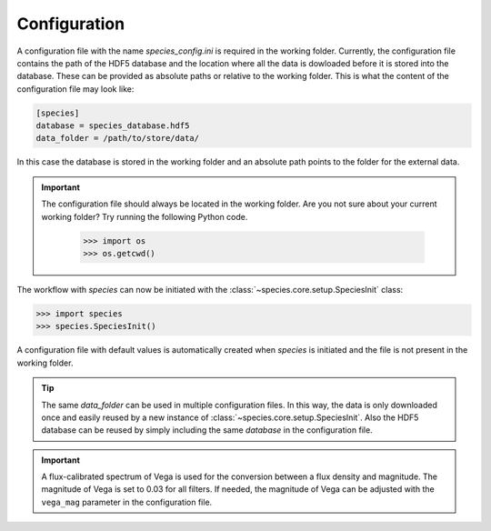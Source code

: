 .. _configuration:

Configuration
=============

A configuration file with the name `species_config.ini` is required in the working folder. Currently, the configuration file contains the path of the HDF5 database and the location where all the data is dowloaded before it is stored into the database. These can be provided as absolute paths or relative to the working folder. This is what the content of the configuration file may look like:

.. code-block:: ini

   [species]
   database = species_database.hdf5
   data_folder = /path/to/store/data/

In this case the database is stored in the working folder and an absolute path points to the folder for the external data.

.. important::
   The configuration file should always be located in the working folder. Are you not sure about your current working folder? Try running the following Python code.

      .. code-block:: python

         >>> import os
         >>> os.getcwd()

The workflow with *species* can now be initiated with the :class:`~species.core.setup.SpeciesInit` class:

.. code-block:: python

   >>> import species
   >>> species.SpeciesInit()

A configuration file with default values is automatically created when `species` is initiated and the file is not present in the working folder.

.. tip::
   The same `data_folder` can be used in multiple configuration files. In this way, the data is only downloaded once and easily reused by a new instance of :class:`~species.core.setup.SpeciesInit`. Also the HDF5 database can be reused by simply including the same `database` in the configuration file.

.. important::
   A flux-calibrated spectrum of Vega is used for the conversion between a flux density and magnitude. The magnitude of Vega is set to 0.03 for all filters. If needed, the magnitude of Vega can be adjusted with the ``vega_mag`` parameter in the configuration file.
